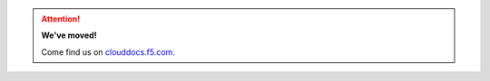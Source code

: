 .. raw:: html

   <!--
   Copyright 2015-2016 F5 Networks Inc.

   Licensed under the Apache License, Version 2.0 (the "License");
   you may not use this file except in compliance with the License.
   You may obtain a copy of the License at

      http://www.apache.org/licenses/LICENSE-2.0

   Unless required by applicable law or agreed to in writing, software
   distributed under the License is distributed on an "AS IS" BASIS,
   WITHOUT WARRANTIES OR CONDITIONS OF ANY KIND, either express or implied.
   See the License for the specific language governing permissions and
   limitations under the License.
   -->

.. raw:: html

   <script async defer src="https://f5-openstack-slack.herokuapp.com/slackin.js"></script>

.. attention::

   **We've moved!**

   Come find us on `clouddocs.f5.com <http://clouddocs.f5.com/cloud/openstack/v1/>`_.

.. raw:: html

   <div class="row">
   <div class="col-xs-12">
      <h4>Newton Releases</h4>
      <div class="row">
       <div class="col-md-3">
       <div class="panel panel-default">
       <div class="panel-heading">
       <div class="panel-title">f5-openstack-agent</div>
       </div>
       <div class="panel-body">
       </div>
         <ul class="list-group">
         <li class="list-group-item"><a target="_blank" href="/products/openstack/agent/newton/v10.0">v10.0</a>
         </li>
       </ul>
       </div>
       </div>
       <div class="col-md-3">
      <div class="panel panel-default">
       <div class="panel-heading">
       <div class="panel-title">f5-openstack-lbaasv2-driver</div>
       </div>
       <div class="panel-body">
       </div>
         <ul class="list-group">
         <li class="list-group-item"><a target="_blank" href="/products/openstack/lbaasv2-driver/newton/v10.0">v10.0</a>
         </li>
       </ul>
       </div>
       </div>
      <div class="col-md-3">
      <div class="panel panel-default">
       <div class="panel-heading">
       <div class="panel-title">f5-openstack-heat</div>
       </div>
       <div class="panel-body">
       </div>
         <ul class="list-group">
         <li class="list-group-item"><a target="_blank" href="/templates/openstack-heat/newton/v10.0">v10.0</a>
         </li>
       </ul>
       </div>
       </div>
        <div class="col-md-3">
      <div class="panel panel-default">
       <div class="panel-heading">
       <div class="panel-title">f5-openstack-heat-plugins</div>
       </div>
       <div class="panel-body">
       </div>
         <ul class="list-group">
         <li class="list-group-item"><a target="_blank" href="/products/openstack/heat-plugins/newton/v10.0">v10.0</a>
         </li>
       </ul>
       </div>
       </div>
      </div>
     </div>
   </div>
   <div class="row">
   <div class="col-xs-12">
      <h4>Mitaka Releases</h4>
      <div class="row">
       <div class="col-md-3">
       <div class="panel panel-default">
       <div class="panel-heading">
       <div class="panel-title">f5-openstack-agent</div>
       </div>
       <div class="panel-body">
       </div>
         <ul class="list-group">
         <li class="list-group-item"><a target="_blank" href="/products/openstack/mitaka/agent/v9.3">v9.3</a>
         </li>
         <li class="list-group-item"><a target="_blank" href="/products/openstack/mitaka/agent/v9.2">v9.2</a>
         </li>
       </ul>
       </div>
       </div>
       <div class="col-md-3">
      <div class="panel panel-default">
       <div class="panel-heading">
       <div class="panel-title">f5-openstack-lbaasv2-driver</div>
       </div>
       <div class="panel-body">
       </div>
         <ul class="list-group">
         <li class="list-group-item"><a target="_blank" href="/products/openstack/lbaasv2-driver/mitaka/v9.3">v9.3</a>
         </li>
         <li class="list-group-item"><a target="_blank" href="/products/openstack/lbaasv2-driver/mitaka/v9.2">v9.2</a>
         </li>
       </ul>
       </div>
       </div>
      <div class="col-md-3">
      <div class="panel panel-default">
       <div class="panel-heading">
       <div class="panel-title">f5-openstack-heat</div>
       </div>
       <div class="panel-body">
       </div>
         <ul class="list-group">
         <li class="list-group-item"><a target="_blank" href="/templates/openstack-heat/mitaka/v9.0">v9.0</a>
         </li>
       </ul>
       </div>
       </div>
        <div class="col-md-3">
      <div class="panel panel-default">
       <div class="panel-heading">
       <div class="panel-title">f5-openstack-heat-plugins</div>
       </div>
       <div class="panel-body">
       </div>
         <ul class="list-group">
         <li class="list-group-item"><a target="_blank" href="/products/openstack/heat-plugins/mitaka/v9.0">v9.0</a>
         </li>
       </ul>
       </div>
       </div>
      </div>
   </div>
   </div>
   <div class="row">
   <div class="col-xs-12">
      <h4>Liberty Releases</h4>
      <div class="row">
       <div class="col-md-3">
       <div class="panel panel-default">
       <div class="panel-heading">
       <div class="panel-title">f5-openstack-agent</div>
       </div>
       <div class="panel-body">
       </div>
         <ul class="list-group">
         <li class="list-group-item"><a target="_blank" href="/products/openstack/agent/liberty/v8.3">v8.3</a>
         </li>
         <li class="list-group-item"><a target="_blank" href="/products/openstack/agent/liberty/v8.2">v8.2</a>
         </li>
       </ul>
       </div>
       </div>
       <div class="col-md-3">
      <div class="panel panel-default">
       <div class="panel-heading">
       <div class="panel-title">f5-openstack-lbaasv2-driver</div>
       </div>
       <div class="panel-body">
       </div>
         <ul class="list-group">
         <li class="list-group-item"><a target="_blank" href="/products/openstack/lbaasv2-driver/liberty/v8.3">v8.3</a>
         </li>
         <li class="list-group-item"><a target="_blank" href="/products/openstack/lbaasv2-driver/liberty/v8.2">v8.2</a>
         </li>
       </ul>
       </div>
       </div>
      <div class="col-md-3">
      <div class="panel panel-default">
       <div class="panel-heading">
       <div class="panel-title">f5-openstack-heat</div>
       </div>
       <div class="panel-body">
       </div>
         <ul class="list-group">
         <li class="list-group-item"><a target="_blank" href="/templates/openstack-heat/liberty">v8.0</a>
         </li>
       </ul>
       </div>
       </div>
        <div class="col-md-3">
      <div class="panel panel-default">
       <div class="panel-heading">
       <div class="panel-title">f5-openstack-heat-plugins</div>
       </div>
       <div class="panel-body">
       </div>
         <ul class="list-group">
         <li class="list-group-item"><a target="_blank" href="/products/openstack/heat-plugins/liberty">v8.0</a>
         </li>
       </ul>
       </div>
       </div>
      </div>
     </div>
   </div>
   <div class="row">
   <div class="col-xs-12">
      <h4>Kilo Releases</h4>
      <div class="row">
       <div class="col-md-3">
      <div class="panel panel-default">
       <div class="panel-heading">
       <div class="panel-title">f5-openstack-heat</div>
       </div>
       <div class="panel-body">
       </div>
         <ul class="list-group">
         <li class="list-group-item"><a target="_blank" href="/templates/openstack-heat/kilo">v7.0</a>
         </li>
       </ul>
       </div>
       </div>
        <div class="col-md-3">
      <div class="panel panel-default">
       <div class="panel-heading">
       <div class="panel-title">f5-openstack-heat-plugins</div>
       </div>
       <div class="panel-body">
       </div>
         <ul class="list-group">
         <li class="list-group-item"><a target="_blank" href="/products/openstack/heat-plugins/kilo">v7.0</a>
         </li>
       </ul>
       </div>
       </div>
      </div>
     </div>
   </div>

   </div>
   </div>





